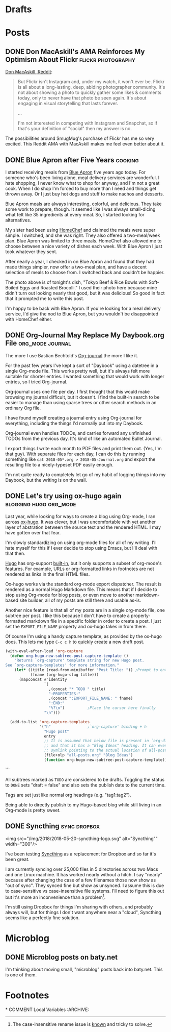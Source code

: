 #+hugo_section: post
#+hugo_base_dir: ../
#+seq_todo: TODO DRAFT DONE
#+property: header-args :eval never-export
#+author:

* Drafts
* Posts
  :PROPERTIES:
  :EXPORT_HUGO_SECTION: post
  :END:
** DONE Don MacAskill's AMA Reinforces My Optimism About Flickr :flickr:photography:
CLOSED: [2018-05-22 Tue 08:48]
:PROPERTIES:
:EXPORT_FILE_NAME: 2018-05-22_don-macaskill-ama
:END:

[[https://www.reddit.com/r/photography/comments/8l0pet/im_don_macaskill_ceo_chief_geek_of_smugmug_we/][Don MacAskill, Reddit]]:

#+BEGIN_QUOTE
But Flickr isn't Instagram and, under my watch, it won't ever be. Flickr is all
about a long-lasting, deep, abiding photographer community. It's not about
showing a photo to quickly gather some likes & comments today, only to never
have that photo be seen again. It's about engaging in visual storytelling that
lasts forever.

...

I'm not interested in competing with Instagram and Snapchat,
so if that's your definition of "social" then my answer is no.
#+END_QUOTE

The possibilities around SmugMug's purchase of Flickr has me so very excited.
This Reddit AMA with MacAskill makes me feel even better about it.
** DONE Blue Apron after Five Years :cooking:
CLOSED: [2018-05-21 Mon 18:38]
:PROPERTIES:
:EXPORT_FILE_NAME: 2018-05-21_blue-apron
:END:

[[file:~/sites/blog/static/img/2018/2018-05-21_blue-apron.png]]

I started receiving meals from [[https://www.blueapron.com/][Blue Apron]] five years ago today. For someone who's been
living alone, meal delivery services are wonderful. I hate shopping, I never
know what to shop for anyway, and I'm not a great cook. When I do shop I'm
forced to buy more than I need and things get thrown away. Or I just buy hot
dogs and stuff to make nachos and desserts.

Blue Apron meals are always interesting, colorful, and delicious. They take some
work to prepare, though. It seemed like I was always small-dicing what felt
like 35 ingredients at every meal. So, I started looking for alternatives.

My sister had been using [[https://www.homechef.com/][HomeChef]] and claimed the meals were super simple. I
switched, and she was right. They also offered a two-meal/week plan. Blue Apron
was limited to three meals. HomeChef also allowed me to choose between a nice
variety of dishes each week. With Blue Apron I just took whatever they sent.

After nearly a year, I checked in on Blue Apron and found that they had made
things simpler, now offer a two-meal plan, and have a decent selection of
meals to choose from. I switched back and couldn't be happier.

The photo above is of tonight's dish, "Tokyo Beef & Rice Bowls with Soft-Boiled
Eggs and Roasted Brocolli." I used their photo here because mine didn't turn out
looking nearly that good, but it was delicious! So good in fact that it prompted
me to write this post.

I'm happy to be back with Blue Apron. If you're looking for a meal delivery
service, I'd give the nod to Blue Apron, but you wouldn't be disappointed with
HomeChef either.

** DONE Org-Journal May Replace My Daybook.org File :org_mode:journal:
CLOSED: [2018-05-21 Mon 15:34]
:PROPERTIES:
:EXPORT_FILE_NAME: 2018-05-21_org-journal-replaces-daybook
:END:
The more I use Bastian Bechtold's [[https://github.com/bastibe/org-journal][Org-journal]] the more I like it.

For the past few years I've kept a sort of "Daybook" using a datetree in a
single Org-mode file. This works pretty well, but it's always felt more suitable
for shorter entries. I wanted something that would work with longer entries, so
I tried Org-journal.

Org-journal uses one file per day. I first thought that this would make browsing
my journal difficult, but it doesn't. I find the built-in search to be easier to
manage than using sparse trees or other search methods in an ordinary Org file.

I have found myself creating a journal entry using Org-journal for everything,
including the things I'd normally put into my Daybook.

Org-journal even handles TODOs, and carries forward any unfinished TODOs from
the previous day. It's kind of like an automated Bullet Journal.

I export things I write each month to PDF files and print them out. (Yes, I'm
that guy). With separate files for each day, I can do this by running
something like =cat 2018-05*.org > 2018-05-Journal.org= and export the resulting
file to a nicely-typeset PDF easily enough.

I'm not quite ready to completely let go of my habit of logging things into
my Daybook, but the writing is on the wall.

** DONE Let's try using ox-hugo again :blogging:hugo:org_mode:
CLOSED: [2018-05-20 Sun 13:52]
:PROPERTIES:
:EXPORT_FILE_NAME: 2018-05-20-lets-try-ox-hugo-again
:END:

Last year, while looking for ways to create a blog using Org-mode, I ran across
[[https://github.com/kaushalmodi/ox-hugo][ox-hugo]]. It was clever, but I was uncomfortable with yet another layer of
abstration between the source text and the rendered HTML. I may have gotten over
that fear.

I'm slowly standardizing on using org-mode files for all of my writing. I'll
hate myself for this if I ever decide to stop using Emacs, but I'll deal with
that then.

[[https://gohugo.io][Hugo]] has org-support [[https://gohugo.io/content-management/formats/][built-in]], but it only supports a subset of org-mode's
features. For example, URLs or org-formatted links in footnotes are not rendered
as links in the final HTML files.

Ox-hugo works via the standard org-mode export dispatcher. The
result is rendered as a normal Hugo Markdown file. This means that if I decide to stop
using Org-mode for blog posts, or even move to another markdown-based site
builder, all of my posts are still there and usable as-is.

Another nice feature is that all of my posts are in a single org-mode file, one
subtree per post. I like this because I don't have to create a
properly-formatted markdown file in a specific folder in order to create a post.
I just set the =EXPORT_FILE_NAME= property and ox-hugo takes in from there.

Of course I'm using a handy capture template, as provided by the ox-hugo docs.
This lets me type =C-c c h= to quickly create a new draft post.

#+BEGIN_SRC emacs-lisp
(with-eval-after-load 'org-capture
  (defun org-hugo-new-subtree-post-capture-template ()
    "Returns `org-capture' template string for new Hugo post.
See `org-capture-templates' for more information."
    (let* ((title (read-from-minibuffer "Post Title: ")) ;Prompt to enter the post title
           (fname (org-hugo-slug title)))
      (mapconcat #'identity
                 `(
                   ,(concat "* TODO " title)
                   ":PROPERTIES:"
                   ,(concat ":EXPORT_FILE_NAME: " fname)
                   ":END:"
                   "%?\n")          ;Place the cursor here finally
                 "\n")))

  (add-to-list 'org-capture-templates
               '("h"                ;`org-capture' binding + h
                 "Hugo post"
                 entry
                 ;; It is assumed that below file is present in `org-directory'
                 ;; and that it has a "Blog Ideas" heading. It can even be a
                 ;; symlink pointing to the actual location of all-posts.org!
                 (file+olp "all-posts.org" "Blog Ideas")
                 (function org-hugo-new-subtree-post-capture-template))))
#+END_SRC
```

All subtrees marked as =TODO= are considered to be drafts. Toggling the
status to =DONE= sets "draft = false" and also sets the publish date to the
current time.

Tags are set just like normal org headings (e.g. "tag1:tag2"). 

Being able to directly publish to my Hugo-based blog while still living in an
Org-mode is pretty sweet.

** DONE Syncthing :sync:dropbox:
CLOSED: [2018-05-20 Sun 12:14]
:PROPERTIES:
:EXPORT_FILE_NAME: syncthing
:END:

<img src="/img/2018/2018-05-20-syncthing-logo.svg" alt="Syncthing"" width="300"/>

I've been testing [[https://syncthing.net/][Syncthing]] as a replacement for Dropbox and so far it's been great.

I am currently syncing over 25,000 files in 5 directories across two Macs and one
Linux machine. It has worked nearly without a hitch. I say "nearly" because
after changing the case of a few filenames those now show as "out of sync". They
synced fine but show as unsynced. I assume this is due to case-sensitive vs
case-insensitive file systems. I'll need to figure this out but it's more an
inconvenience than a problem[fn:1].

I'm still using Dropbox for things I'm sharing with others, and probably
always will, but for things I don't want anywhere near a "cloud", Syncthing
seems like a perfectly fine solution.



[fn:1] The case-insensitive rename issue is [[https://github.com/syncthing/syncthing/issues/1787][known]] and tricky to solve.



* Microblog
  :PROPERTIES:
  :EXPORT_HUGO_SECTION: micro
  :END:
** DONE Microblog posts on baty.net
CLOSED: [2018-05-22 Tue 17:08]
:PROPERTIES:
:EXPORT_FILE_NAME: 2018-05-22_microblog-posts-on-baty-dot-net
:EXPORT_TITLE: 
:END:
I'm thinking about moving small, "microblog" posts back into baty.net. This is
one of them.

* Footnotes
​* COMMENT Local Variables                          :ARCHIVE:
# Local Variables:
# eval: (add-hook 'after-save-hook #'org-hugo-export-wim-to-md-after-save :append :local)
# End:
